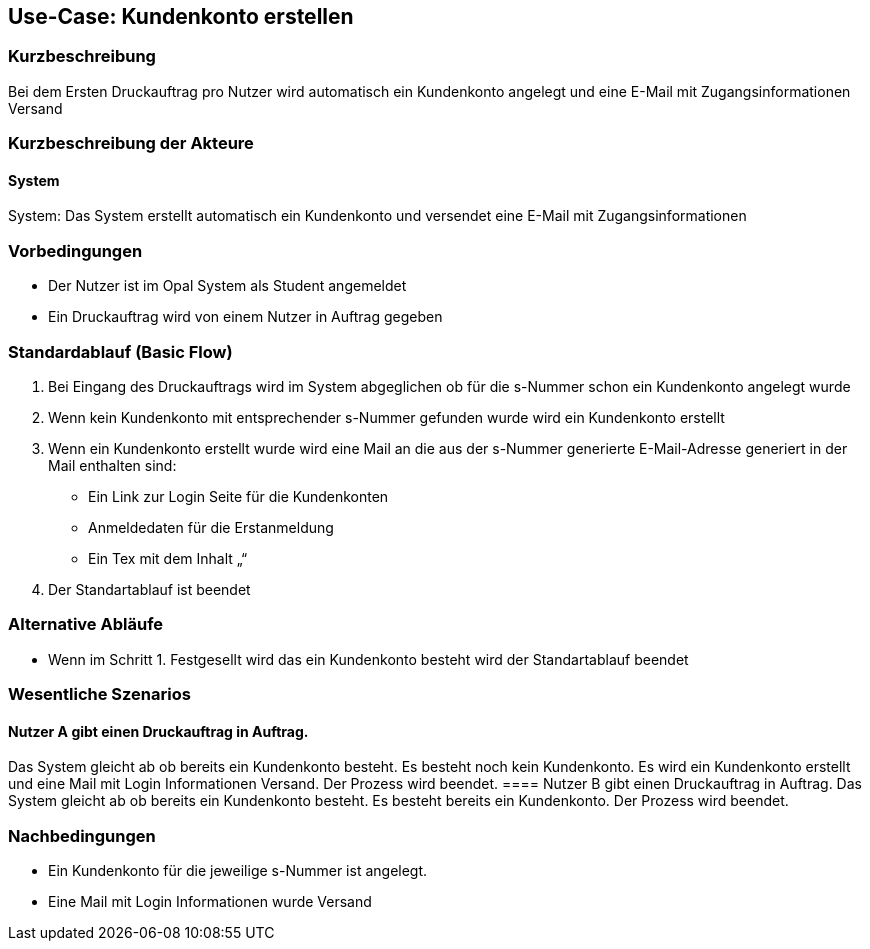 
== Use-Case: Kundenkonto erstellen
===	Kurzbeschreibung
Bei dem Ersten Druckauftrag pro Nutzer wird automatisch ein Kundenkonto angelegt und eine E-Mail mit Zugangsinformationen Versand

===	Kurzbeschreibung der Akteure


==== System
System: Das System erstellt automatisch ein Kundenkonto und versendet eine E-Mail mit Zugangsinformationen 

=== Vorbedingungen
* 	Der Nutzer ist im Opal System als Student angemeldet
*	Ein Druckauftrag wird von einem Nutzer in Auftrag gegeben


=== Standardablauf (Basic Flow)
.	Bei Eingang des Druckauftrags wird im System abgeglichen ob für die s-Nummer schon ein Kundenkonto angelegt wurde
.	Wenn kein Kundenkonto mit entsprechender s-Nummer gefunden wurde wird ein Kundenkonto erstellt
.	Wenn ein Kundenkonto erstellt wurde wird eine Mail an die aus der s-Nummer generierte E-Mail-Adresse generiert in der Mail enthalten sind:
*	Ein Link zur Login Seite für die Kundenkonten
*	Anmeldedaten für die Erstanmeldung
*	Ein Tex mit dem Inhalt „“
.	Der Standartablauf ist beendet

=== Alternative Abläufe
*   Wenn im Schritt 1. Festgesellt wird das ein Kundenkonto besteht wird der Standartablauf beendet


=== Wesentliche Szenarios
==== Nutzer A gibt einen Druckauftrag in Auftrag. 
Das System gleicht ab ob bereits ein Kundenkonto besteht. Es besteht noch kein Kundenkonto. Es wird ein Kundenkonto erstellt und eine Mail mit Login Informationen Versand. Der Prozess wird beendet.
==== Nutzer B gibt einen Druckauftrag in Auftrag. 
Das System gleicht ab ob bereits ein Kundenkonto besteht. Es besteht bereits ein Kundenkonto. Der Prozess wird beendet.



=== Nachbedingungen
*   Ein Kundenkonto für die jeweilige s-Nummer ist angelegt.
*   Eine Mail mit Login Informationen wurde Versand